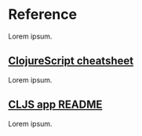 #+HTML_HEAD: <link rel="stylesheet" type="text/css" href="/rpm.frontend/styles.css"/>

* Reference

Lorem ipsum.

** [[./clojurescript-cheatsheet.org][ClojureScript cheatsheet]]

Lorem ipsum.

** [[./cljs-app.md][CLJS app README]]

Lorem ipsum.
